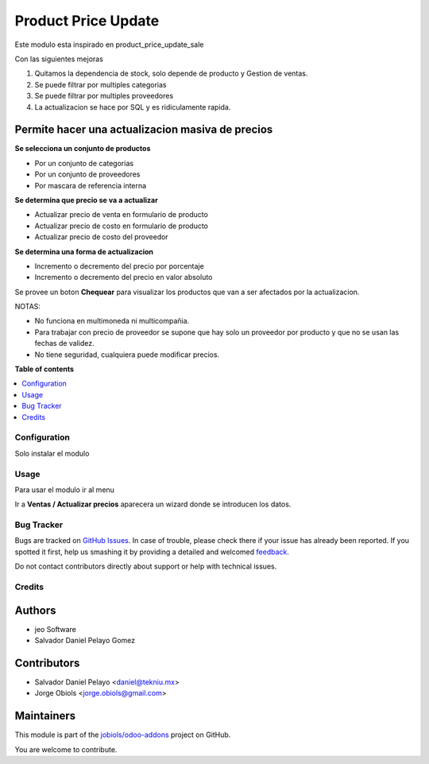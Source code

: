 ====================
Product Price Update
====================

.. !!!!!!!!!!!!!!!!!!!!!!!!!!!!!!!!!!!!!!!!!!!!!!!!!!!!
   !! This file is generated by oca-gen-addon-readme !!
   !! changes will be overwritten.                   !!
   !!!!!!!!!!!!!!!!!!!!!!!!!!!!!!!!!!!!!!!!!!!!!!!!!!!!

.. |badge1| image:: https://img.shields.io/badge/maturity-Production%2FStable-green.png
    :target: https://odoo-community.org/page/development-status
    :alt: Production/Stable
.. |badge2| image:: https://img.shields.io/badge/licence-AGPL--3-blue.png
    :target: http://www.gnu.org/licenses/agpl-3.0-standalone.html
    :alt: License: AGPL-3
.. |badge3| image:: https://img.shields.io/badge/github-jobiols%2Fodoo--addons-lightgray.png?logo=github
    :target: https://github.com/jobiols/odoo-addons/tree/11.0/product_price_update
    :alt: jobiols/odoo-addons

|badge1| |badge2| |badge3| 

Este modulo esta inspirado en product_price_update_sale

Con las siguientes mejoras

1. Quitamos la dependencia de stock, solo depende de producto y Gestion de ventas.
2. Se puede filtrar por multiples categorias
3. Se puede filtrar por multiples proveedores
4. La actualizacion se hace por SQL y es ridiculamente rapida.

Permite hacer una actualizacion masiva de precios
~~~~~~~~~~~~~~~~~~~~~~~~~~~~~~~~~~~~~~~~~~~~~~~~~

**Se selecciona un conjunto de productos**

- Por un conjunto de categorias
- Por un conjunto de proveedores
- Por mascara de referencia interna

**Se determina que precio se va a actualizar**

- Actualizar precio de venta en formulario de producto
- Actualizar precio de costo en formulario de producto
- Actualizar precio de costo del proveedor

**Se determina una forma de actualizacion**

- Incremento o decremento del precio por porcentaje
- Incremento o decremento del precio en valor absoluto

Se provee un boton **Chequear** para visualizar los productos que van a ser afectados por
la actualizacion.

NOTAS:

- No funciona en multimoneda ni multicompañia.
- Para trabajar con precio de proveedor se supone que hay solo un proveedor por producto y que no se usan las fechas de validez.
- No tiene seguridad, cualquiera puede modificar precios.

**Table of contents**

.. contents::
   :local:

Configuration
=============

Solo instalar el modulo

Usage
=====

Para usar el modulo ir al menu

Ir a **Ventas / Actualizar precios** aparecera un wizard donde se introducen los datos.

Bug Tracker
===========

Bugs are tracked on `GitHub Issues <https://github.com/jobiols/odoo-addons/issues>`_.
In case of trouble, please check there if your issue has already been reported.
If you spotted it first, help us smashing it by providing a detailed and welcomed
`feedback <https://github.com/jobiols/odoo-addons/issues/new?body=module:%20product_price_update%0Aversion:%2011.0%0A%0A**Steps%20to%20reproduce**%0A-%20...%0A%0A**Current%20behavior**%0A%0A**Expected%20behavior**>`_.

Do not contact contributors directly about support or help with technical issues.

Credits
=======

Authors
~~~~~~~

* jeo Software
* Salvador Daniel Pelayo Gomez

Contributors
~~~~~~~~~~~~

* Salvador Daniel Pelayo <daniel@tekniu.mx>
* Jorge Obiols <jorge.obiols@gmail.com>

Maintainers
~~~~~~~~~~~

This module is part of the `jobiols/odoo-addons <https://github.com/jobiols/odoo-addons/tree/11.0/product_price_update>`_ project on GitHub.

You are welcome to contribute.
